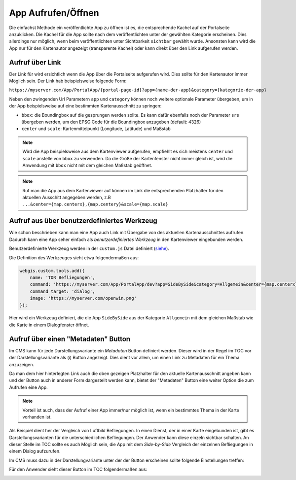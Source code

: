 App Aufrufen/Öffnen
===================

Die einfachst Methode ein veröffentlichte App zu öffnen ist es, die entsprechende Kachel auf der Portalseite anzuklicken. Die Kachel für die App sollte nach dem
veröffentlichten unter der gewählten Kategorie erscheinen. Dies allerdings nur möglich, wenn beim veröffentlichten unter Sichtbarkeit ``sichtbar`` gewählt wurde.
Ansonsten kann wird die App nur für den Kartenautor angezeigt (transparente Kachel) oder kann direkt über den Link aufgerufen werden.

Aufruf über Link
----------------

Der Link für wird ersichtlich wenn die App über die Portalseite aufgerufen wird. Dies sollte für den Kartenautor immer Möglich sein. Der Link 
hab beispielsweise folgende Form:

``https://myserver.com/App/PortalApp/{portal-page-id}?app={name-der-app}&category={kategorie-der-app}``


Neben den zwingenden Url Parametern ``app`` und ``category`` können noch weitere optionale Parameter übergeben, um in der App beispielsweise auf eine bestimmten Kartenausschnitt zu springen:

* ``bbox``: die Boundingbox auf die gesprungen werden sollte. Es kann dafür ebenfalls noch der Parameter ``srs`` übergeben werden, um den EPSG Code für die Boundingbox anzugeben (default: 4326)

* ``center`` und ``scale``: Kartenmittelpunkt (Longitude, Latitude) und Maßstab

.. note::
   Wird die App beispielsweise aus dem Kartenviewer aufgerufen, empfiehlt es sich meistens ``center`` und ``scale`` anstelle von ``bbox`` zu verwenden. Da die Größe der Kartenfenster nicht immer gleich
   ist, wird die Anwendung mit ``bbox`` nicht mit dem gleichen Maßstab geöffnet.
   
.. note::
   Ruf man die App aus dem Kartenviewer auf können im Link die entsprechenden Platzhalter für den aktuellen Ausschitt angegeben werden, z.B ``...&center={map.centerx},{map.centery}&scale={map.scale}``


Aufruf aus über benutzerdefiniertes Werkzeug
--------------------------------------------

Wie schon beschrieben kann man eine App auch Link mit Übergabe von des aktuellen Kartenausschnittes aufrufen. Dadurch kann eine App seher einfach als *benutzerdefiniertes Werkzeug* in den
Kartenviewer eingebunden werden. 

Benutzerdefinierte Werkzeug werden in der ``custom.js`` Datei definiert (`siehe  <./../KartenViewer/CustomJS/benutzerdefmarker.html#benutzerdefinierte-werkzeuge>`__).


Die Definition des Werkzeuges sieht etwa folgendermaßen aus:

.. code::

    webgis.custom.tools.add({
        name: 'TOR Befliegungen',
        command: 'https://myserver.com/App/PortalApp/dev?app=SideBySide&category=Allgemein&center={map.centerx},{map.centery}&scale={map.scale}',
        command_target: 'dialog',
        image: 'https://myserver.com/openwin.png'
    });

Hier wird ein Werkzeug definiert, die die App ``SideBySide`` aus der Kategorie ``Allgemein`` mit dem gleichen Maßstab wie die Karte in einem Dialogfenster öffnet.

Aufruf über einen "Metadaten" Button
------------------------------------

Im CMS kann für jede Darstellungsvariante ein *Metadaten* Button definiert werden. Dieser wird in der Regel im TOC vor der Darstellungsvariante als (i) Button angezeigt.
Dies dient vor allem, um einen Link zu Metadaten für ein Thema anzuzeigen. 

Da man dem hier hinterlegten Link auch die oben gezeigen Platzhalter für den aktuelle Kartenausschnitt angeben kann und der Button auch in anderer Form dargestellt werden kann,
bietet der "Metadaten" Button eine weiter Option die zum Aufrufen eine App.

.. note::
   Vorteil ist auch, dass der Aufruf einer App immer/nur möglich ist, wenn ein bestimmtes Thema in der Karte vorhanden ist. 

Als Beispiel dient her der Vergleich von Luftbild Befliegungen. In einen Dienst, der in einer Karte eingebunden ist, gibt es Darstellungsvarianten für die 
unterschiedlichen Befliegungen. Der Anwender kann diese einzeln sichtbar schalten. An dieser Stelle im TOC sollte es auch Möglich sein, die App mit dem *Side-by-Side* 
Vergleich der einzelnen Befliegungen in einem Dialog aufzurufen.

Im CMS muss dazu in der Darstellungvariante unter der der Button erscheinen sollte folgende Einstellungen treffen:

.. image:: img/appbuilder4.png

Für den Anwender sieht dieser Button im TOC folgendermaßen aus:

.. image:: img/appbuilder5.png
